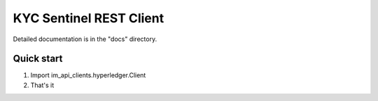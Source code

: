 =====
KYC Sentinel REST Client
=====

Detailed documentation is in the "docs" directory.

Quick start
-----------

1. Import im_api_clients.hyperledger.Client 
2. That's it 
